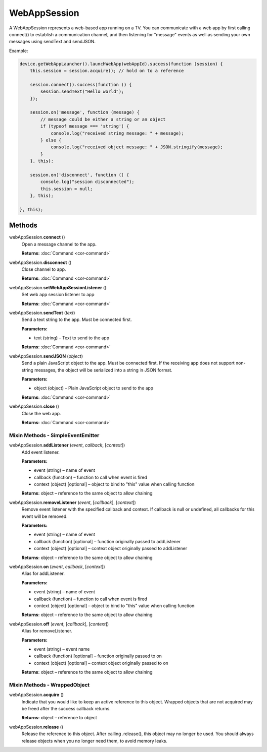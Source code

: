 WebAppSession
=============

A WebAppSession represents a web-based app running on a TV. You can
communicate with a web app by first calling connect() to establish a
communication channel, and then listening for "message" events as well
as sending your own messages using sendText and sendJSON.

Example:

.. code-block:: javascript

   device.getWebAppLauncher().launchWebApp(webAppId).success(function (session) {
       this.session = session.acquire(); // hold on to a reference

       session.connect().success(function () {
           session.sendText("Hello world");
       });

       session.on('message', function (message) {
           // message could be either a string or an object
           if (typeof message === 'string') {
               console.log("received string message: " + message);
           } else {
               console.log("received object message: " + JSON.stringify(message);
           }
       }, this);

       session.on('disconnect', function () {
           console.log("session disconnected");
           this.session = null;
       }, this);

   }, this);

Methods
-------

webAppSession.\ **connect** ()
   Open a message channel to the app.

   **Returns:** :doc:`Command <cor-command>`

webAppSession.\ **disconnect** ()
   Close channel to app.

   **Returns:** :doc:`Command <cor-command>`

webAppSession.\ **setWebAppSessionListener** ()
   Set web app session listener to app

   **Returns:** :doc:`Command <cor-command>`

webAppSession.\ **sendText** (*text*)
   Send a text string to the app. Must be connected first.

   **Parameters:**

   -  text (string) – Text to send to the app

   **Returns:** :doc:`Command <cor-command>`

webAppSession.\ **sendJSON** (*object*)
   Send a plain JavaScript object to the app. Must be connected first.
   If the receiving app does not support non-string messages, the object
   will be serialized into a string in JSON format.

   **Parameters:**

   -  object (object) – Plain JavaScript object to send to the app

   **Returns:** :doc:`Command <cor-command>`

webAppSession.\ **close** ()
   Close the web app.

   **Returns:** :doc:`Command <cor-command>`

Mixin Methods - SimpleEventEmitter
~~~~~~~~~~~~~~~~~~~~~~~~~~~~~~~~~~

webAppSession.\ **addListener** (*event*, *callback*, [*context*])
   Add event listener.

   **Parameters:**

   -  event (string) – name of event

   -  callback (function) – function to call when event is fired

   -  context (object) [optional] – object to bind to "this" value when calling function

   **Returns:** object – reference to the same object to allow chaining

webAppSession.\ **removeListener** (*event*, [*callback*], [*context*])
   Remove event listener with the specified callback and context. If
   callback is null or undefined, all callbacks for this event will be
   removed.

   **Parameters:**

   -  event (string) – name of event

   -  callback (function) [optional] – function originally passed to addListener

   -  context (object) [optional] – context object originally passed to addListener

   **Returns:** object – reference to the same object to allow chaining

webAppSession.\ **on** (*event*, *callback*, [*context*])
   Alias for addListener.

   **Parameters:**

   -  event (string) – name of event

   -  callback (function) – function to call when event is fired

   -  context (object) [optional] – object to bind to "this" value when calling function

   **Returns:** object – reference to the same object to allow chaining

webAppSession.\ **off** (*event*, [*callback*], [*context*])
   Alias for removeListener.

   **Parameters:**

   -  event (string) – event name

   -  callback (function) [optional] – function originally passed to on

   -  context (object) [optional] – context object originally passed to on

   **Returns:** object – reference to the same object to allow chaining

Mixin Methods - WrappedObject
~~~~~~~~~~~~~~~~~~~~~~~~~~~~~

webAppSession.\ **acquire** ()
   Indicate that you would like to keep an active reference to this
   object. Wrapped objects that are not acquired may be freed after the
   success callback returns.

   **Returns:** object – reference to object

webAppSession.\ **release** ()
   Release the reference to this object. After calling .release(), this
   object may no longer be used. You should always release objects when
   you no longer need them, to avoid memory leaks.
